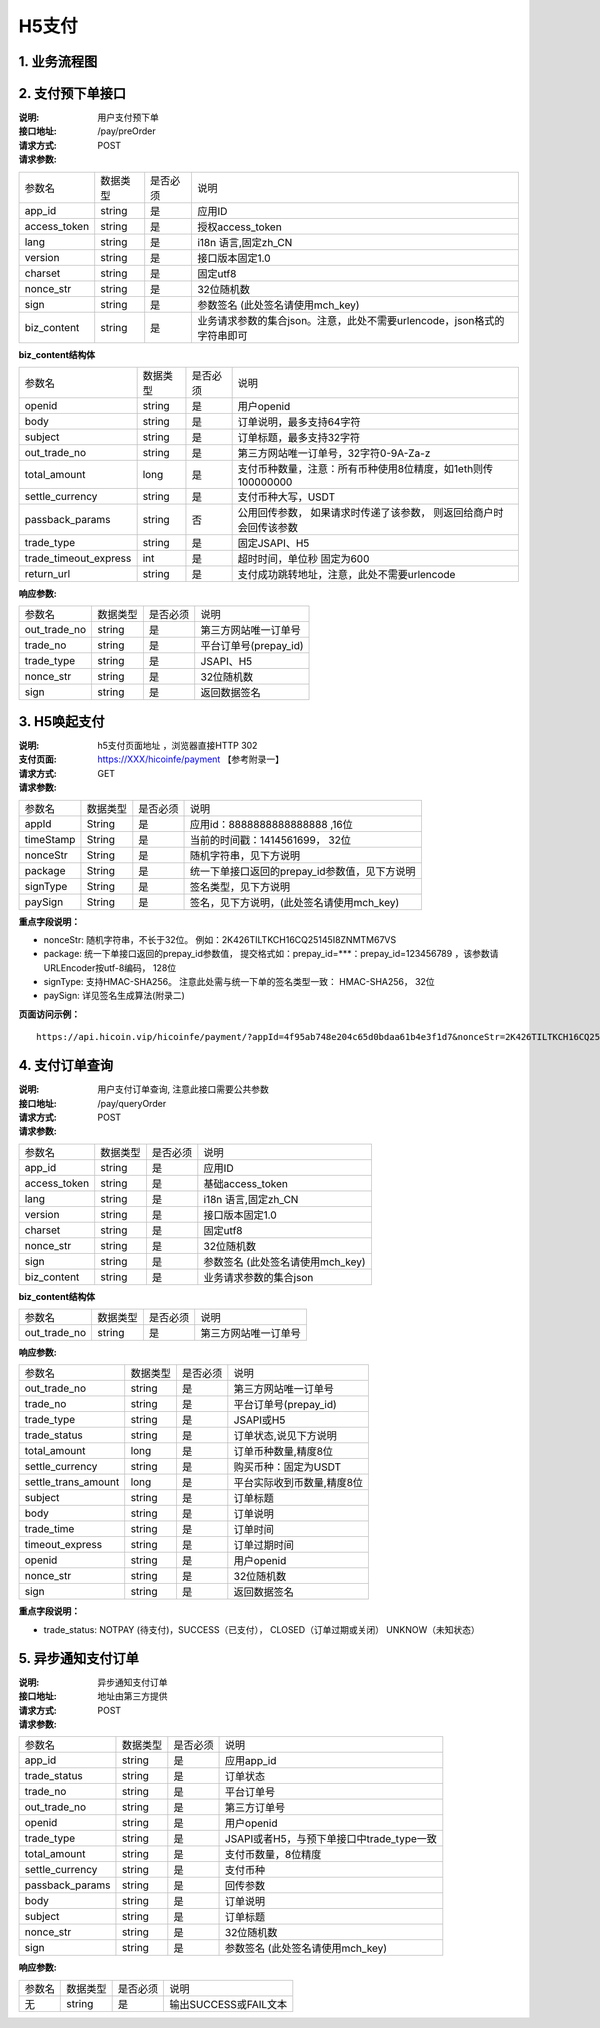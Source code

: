 H5支付
====================

1. 业务流程图
::::::::::::::::::::::::::::::::

.. image:: images/openapi_h5_payment.png
   :width: 600px
   :height: 675px
   :align: center

2. 支付预下单接口
::::::::::::::::::::::::::::::::

:说明: 用户支付预下单
:接口地址: /pay/preOrder
:请求方式: POST
:请求参数:

===================== ========== ========== =================================================
参数名                 数据类型    是否必须    说明
app_id                 string    是         应用ID
access_token           string    是         授权access_token
lang                   string    是         i18n 语言,固定zh_CN
version                string    是         接口版本固定1.0
charset                string    是         固定utf8
nonce_str              string    是         32位随机数
sign                   string    是         参数签名 (此处签名请使用mch_key)
biz_content            string    是         业务请求参数的集合json。注意，此处不需要urlencode，json格式的字符串即可
===================== ========== ========== =================================================


**biz_content结构体**

===================== ========== ========== =================================================
参数名                 数据类型    是否必须    说明
openid                 string    是         用户openid
body                   string    是         订单说明，最多支持64字符
subject                string    是         订单标题，最多支持32字符
out_trade_no           string    是         第三方网站唯一订单号，32字符0-9A-Za-z
total_amount           long      是         支付币种数量，注意：所有币种使用8位精度，如1eth则传100000000
settle_currency        string    是         支付币种大写，USDT
passback_params        string    否         公用回传参数， 如果请求时传递了该参数， 则返回给商户时会回传该参数
trade_type             string    是         固定JSAPI、H5
trade_timeout_express  int       是         超时时间，单位秒 固定为600
return_url             string    是         支付成功跳转地址，注意，此处不需要urlencode
===================== ========== ========== =================================================


:响应参数:

===================== ========== ========== =================================================
参数名                 数据类型    是否必须    说明
out_trade_no          string     是         第三方网站唯一订单号
trade_no              string     是         平台订单号(prepay_id)
trade_type            string     是         JSAPI、H5
nonce_str             string     是         32位随机数
sign                  string     是         返回数据签名
===================== ========== ========== =================================================

3. H5唤起支付
::::::::::::::::::::::::::::::::

:说明: h5支付页面地址 ，浏览器直接HTTP 302
:支付页面: https://XXX/hicoinfe/payment  【参考附录一】
:请求方式: GET
:请求参数:

===================== ========== ========== =================================================
参数名                 数据类型    是否必须    说明
appId                 String     是          应用id：8888888888888888 ,16位
timeStamp             String     是          当前的时间戳：1414561699， 32位
nonceStr              String     是          随机字符串，见下方说明
package               String     是          统一下单接口返回的prepay_id参数值，见下方说明
signType              String     是          签名类型，见下方说明
paySign               String     是          签名，见下方说明，(此处签名请使用mch_key)
===================== ========== ========== =================================================

**重点字段说明：**

- nonceStr: 随机字符串，不长于32位。 例如：2K426TILTKCH16CQ25145I8ZNMTM67VS
- package: 统一下单接口返回的prepay_id参数值， 提交格式如：prepay_id=***：prepay_id=123456789 ，该参数请URLEncoder按utf-8编码， 128位
- signType: 支持HMAC-SHA256。 注意此处需与统一下单的签名类型一致： HMAC-SHA256， 32位
- paySign: 详见签名生成算法(附录二)

**页面访问示例：**

::

  https://api.hicoin.vip/hicoinfe/payment/?appId=4f95ab748e204c65d0bdaa61b4e3f1d7&nonceStr=2K426TILTKCH16CQ25145I8ZNMTM67VS&package=prepay_id%3D1048157710522051678581&signType=HMAC-SHA256&timeStamp=1577105620&paySign=30505B59FC77D4B44C989AA48024DC8F1DF59F533FCEA3BCD832032E94F37819


4. 支付订单查询
::::::::::::::::::::::::::::::::

:说明: 用户支付订单查询, 注意此接口需要公共参数
:接口地址: /pay/queryOrder
:请求方式: POST
:请求参数:

===================== ========== ========== =================================================
参数名                 数据类型    是否必须    说明
app_id                 string    是         应用ID
access_token           string    是         基础access_token
lang                   string    是         i18n 语言,固定zh_CN
version                string    是         接口版本固定1.0
charset                string    是         固定utf8
nonce_str              string    是         32位随机数
sign                   string    是         参数签名 (此处签名请使用mch_key)
biz_content            string    是         业务请求参数的集合json
===================== ========== ========== =================================================


**biz_content结构体**

===================== ========== ========== =================================================
参数名                 数据类型    是否必须    说明
out_trade_no          string     是         第三方网站唯一订单号
===================== ========== ========== =================================================


:响应参数:

===================== ========== ========== =================================================
参数名                 数据类型    是否必须    说明
out_trade_no          string     是         第三方网站唯一订单号
trade_no              string     是         平台订单号(prepay_id)
trade_type            string     是         JSAPI或H5
trade_status          string     是         订单状态,说见下方说明
total_amount          long       是         订单币种数量,精度8位
settle_currency       string     是         购买币种：固定为USDT
settle_trans_amount   long       是         平台实际收到币数量,精度8位
subject               string     是         订单标题
body                  string     是         订单说明
trade_time            string     是         订单时间
timeout_express       string     是         订单过期时间
openid                string     是         用户openid
nonce_str             string     是         32位随机数
sign                  string     是         返回数据签名
===================== ========== ========== =================================================

**重点字段说明：**

- trade_status: NOTPAY (待支付)，SUCCESS（已支付）， CLOSED（订单过期或关闭） UNKNOW（未知状态）

5. 异步通知支付订单
::::::::::::::::::::::::::::::::

:说明: 异步通知支付订单
:接口地址: 地址由第三方提供
:请求方式: POST
:请求参数:

===================== ========== ========== =================================================
参数名                 数据类型    是否必须    说明
app_id                string     是         应用app_id
trade_status          string     是         订单状态
trade_no              string     是         平台订单号
out_trade_no          string     是         第三方订单号
openid                string     是         用户openid
trade_type            string     是         JSAPI或者H5，与预下单接口中trade_type一致
total_amount          string     是         支付币数量，8位精度
settle_currency       string     是         支付币种
passback_params       string     是         回传参数
body                  string     是         订单说明
subject               string     是         订单标题
nonce_str             string     是         32位随机数
sign                  string     是         参数签名 (此处签名请使用mch_key)
===================== ========== ========== =================================================


:响应参数:

===================== ========== ========== =================================================
参数名                 数据类型    是否必须    说明
无                    string     是         输出SUCCESS或FAIL文本
===================== ========== ========== =================================================
